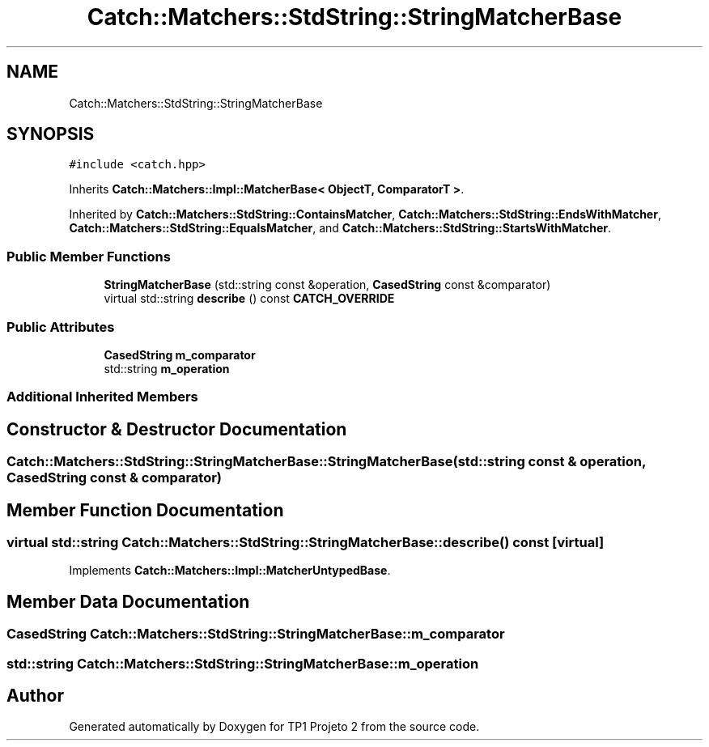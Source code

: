 .TH "Catch::Matchers::StdString::StringMatcherBase" 3 "Mon Jun 19 2017" "TP1 Projeto 2" \" -*- nroff -*-
.ad l
.nh
.SH NAME
Catch::Matchers::StdString::StringMatcherBase
.SH SYNOPSIS
.br
.PP
.PP
\fC#include <catch\&.hpp>\fP
.PP
Inherits \fBCatch::Matchers::Impl::MatcherBase< ObjectT, ComparatorT >\fP\&.
.PP
Inherited by \fBCatch::Matchers::StdString::ContainsMatcher\fP, \fBCatch::Matchers::StdString::EndsWithMatcher\fP, \fBCatch::Matchers::StdString::EqualsMatcher\fP, and \fBCatch::Matchers::StdString::StartsWithMatcher\fP\&.
.SS "Public Member Functions"

.in +1c
.ti -1c
.RI "\fBStringMatcherBase\fP (std::string const &operation, \fBCasedString\fP const &comparator)"
.br
.ti -1c
.RI "virtual std::string \fBdescribe\fP () const \fBCATCH_OVERRIDE\fP"
.br
.in -1c
.SS "Public Attributes"

.in +1c
.ti -1c
.RI "\fBCasedString\fP \fBm_comparator\fP"
.br
.ti -1c
.RI "std::string \fBm_operation\fP"
.br
.in -1c
.SS "Additional Inherited Members"
.SH "Constructor & Destructor Documentation"
.PP 
.SS "Catch::Matchers::StdString::StringMatcherBase::StringMatcherBase (std::string const & operation, \fBCasedString\fP const & comparator)"

.SH "Member Function Documentation"
.PP 
.SS "virtual std::string Catch::Matchers::StdString::StringMatcherBase::describe () const\fC [virtual]\fP"

.PP
Implements \fBCatch::Matchers::Impl::MatcherUntypedBase\fP\&.
.SH "Member Data Documentation"
.PP 
.SS "\fBCasedString\fP Catch::Matchers::StdString::StringMatcherBase::m_comparator"

.SS "std::string Catch::Matchers::StdString::StringMatcherBase::m_operation"


.SH "Author"
.PP 
Generated automatically by Doxygen for TP1 Projeto 2 from the source code\&.

